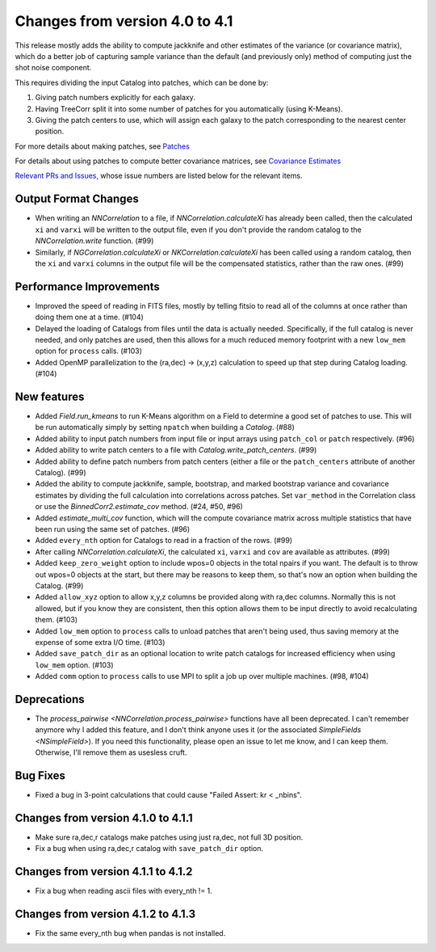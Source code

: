 Changes from version 4.0 to 4.1
===============================

This release mostly adds the ability to compute jackknife and other estimates of
the variance (or covariance matrix), which do a better job of capturing sample
variance than the default (and previously only) method of computing just the
shot noise component.

This requires dividing the input Catalog into patches, which can be done by:

1. Giving patch numbers explicitly for each galaxy.
2. Having TreeCorr split it into some number of patches for you automatically (using K-Means).
3. Giving the patch centers to use, which will assign each galaxy to the patch corresponding
   to the nearest center position.

For more details about making patches, see `Patches
<https://rmjarvis.github.io/TreeCorr/_build/html/patches.html>`_

For details about using patches to compute better covariance matrices,
see `Covariance Estimates
<https://rmjarvis.github.io/TreeCorr/_build/html/cov.html>`_

`Relevant PRs and Issues,
<https://github.com/rmjarvis/TreeCorr/issues?q=milestone%3A%22Version+4.1%22+is%3Aclosed>`_
whose issue numbers are listed below for the relevant items.

Output Format Changes
---------------------

- When writing an `NNCorrelation` to a file, if `NNCorrelation.calculateXi` has
  already been called, then the calculated ``xi`` and ``varxi`` will be written
  to the output file, even if you don't provide the random catalog to the
  `NNCorrelation.write` function. (#99)
- Similarly, if `NGCorrelation.calculateXi` or `NKCorrelation.calculateXi` has
  been called using a random catalog, then the ``xi`` and ``varxi`` columns in
  the output file will be the compensated statistics, rather than the raw ones.
  (#99)


Performance Improvements
------------------------

- Improved the speed of reading in FITS files, mostly by telling fitsio to read
  all of the columns at once rather than doing them one at a time. (#104)
- Delayed the loading of Catalogs from files until the data is actually needed.
  Specifically, if the full catalog is never needed, and only patches are used,
  then this allows for a much reduced memory footprint with a new ``low_mem``
  option for ``process`` calls. (#103)
- Added OpenMP parallelization to the (ra,dec) -> (x,y,z) calculation to speed
  up that step during Catalog loading. (#104)


New features
------------

- Added `Field.run_kmeans` to run K-Means algorithm on a Field to determine a
  good set of patches to use.  This will be run automatically simply by setting
  ``npatch`` when building a `Catalog`. (#88)
- Added ability to input patch numbers from input file or input arrays using
  ``patch_col`` or ``patch`` respectively. (#96)
- Added ability to write patch centers to a file with `Catalog.write_patch_centers`.
  (#99)
- Added ability to define patch numbers from patch centers (either a file or
  the ``patch_centers`` attribute of another Catalog). (#99)
- Added the ability to compute jackknife, sample, bootstrap, and marked bootstrap
  variance and covariance estimates by dividing the full calculation into
  correlations across patches.  Set ``var_method`` in the Correlation class or
  use the `BinnedCorr2.estimate_cov` method. (#24, #50, #96)
- Added `estimate_multi_cov` function, which will the compute covariance
  matrix across multiple statistics that have been run using the same set of patches.
  (#96)
- Added ``every_nth`` option for Catalogs to read in a fraction of the rows.  (#99)
- After calling `NNCorrelation.calculateXi`, the calculated ``xi``, ``varxi`` and
  ``cov`` are available as attributes. (#99)
- Added ``keep_zero_weight`` option to include wpos=0 objects in the total npairs
  if you want.  The default is to throw out wpos=0 objects at the start, but there
  may be reasons to keep them, so that's now an option when building the Catalog.
  (#99)
- Added ``allow_xyz`` option to allow x,y,z columns be provided along with ra,dec
  columns.  Normally this is not allowed, but if you know they are consistent,
  then this option allows them to be input directly to avoid recalculating them.
  (#103)
- Added ``low_mem`` option to ``process`` calls to unload patches that aren't being
  used, thus saving memory at the expense of some extra I/O time. (#103)
- Added ``save_patch_dir`` as an optional location to write patch catalogs for increased
  efficiency when using ``low_mem`` option. (#103)
- Added ``comm`` option to ``process`` calls to use MPI to split a job up over
  multiple machines. (#98, #104)


Deprecations
------------

- The `process_pairwise <NNCorrelation.process_pairwise>` functions have all been
  deprecated.  I can't remember anymore why I added this feature, and I don't think
  anyone uses it (or the associated `SimpleFields <NSimpleField>`).  If you need this
  functionality, please open an issue to let me know, and I can keep them.  Otherwise,
  I'll remove them as usesless cruft.


Bug Fixes
---------

- Fixed a bug in 3-point calculations that could cause "Failed Assert: kr < _nbins".


Changes from version 4.1.0 to 4.1.1
-----------------------------------

- Make sure ra,dec,r catalogs make patches using just ra,dec, not full 3D position.
- Fix a bug when using ra,dec,r catalog with ``save_patch_dir`` option.

Changes from version 4.1.1 to 4.1.2
-----------------------------------

- Fix a bug when reading ascii files with every_nth != 1.

Changes from version 4.1.2 to 4.1.3
-----------------------------------

- Fix the same every_nth bug when pandas is not installed.
